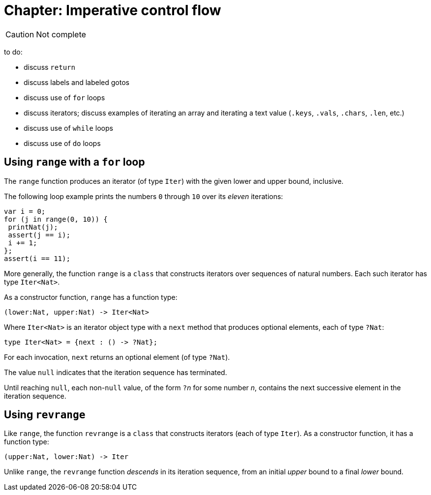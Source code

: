 = Chapter: Imperative control flow

CAUTION: Not complete

to do:

 - discuss `return`
 - discuss labels and labeled gotos
 - discuss use of `for` loops
 - discuss iterators; discuss examples of iterating an array and iterating a text value (`.keys`, `.vals`, `.chars`, `.len`, etc.)
 - discuss use of `while` loops
 - discuss use of `do` loops

[[intro-range]]
== Using `range` with a `for` loop

The `range` function produces an iterator (of type `Iter`) with the
given lower and upper bound, inclusive.

The following loop example prints the numbers `0` through `10` over
its _eleven_ iterations:

....
var i = 0;
for (j in range(0, 10)) {
 printNat(j);
 assert(j == i);
 i += 1;
};
assert(i == 11);
....


More generally, the function `range` is a `class` that constructs
iterators over sequences of natural numbers.  Each such iterator has type `Iter<Nat>`.

As a constructor function, `range` has a function type:

....
(lower:Nat, upper:Nat) -> Iter<Nat>
....

Where `Iter<Nat>` is an iterator object type with a `next` method that produces optional elements, each of type `?Nat`:

....
type Iter<Nat> = {next : () -> ?Nat};
....

For each invocation, `next` returns an optional element (of type
`?Nat`).

The value `null` indicates that the iteration sequence has terminated.

Until reaching `null`, each non-`null` value,
of the form ``?``__n__ for some number _n_,
contains the next
successive element in the iteration sequence.

[[intro-revrange]]
== Using `revrange`

Like `range`, the function `revrange` is a `class` that constructs
iterators (each of type `Iter`).  As a constructor function, it has a
function type:

....
(upper:Nat, lower:Nat) -> Iter
....

Unlike `range`, the `revrange` function _descends_ in its iteration
sequence, from an initial _upper_ bound to a final _lower_ bound.
